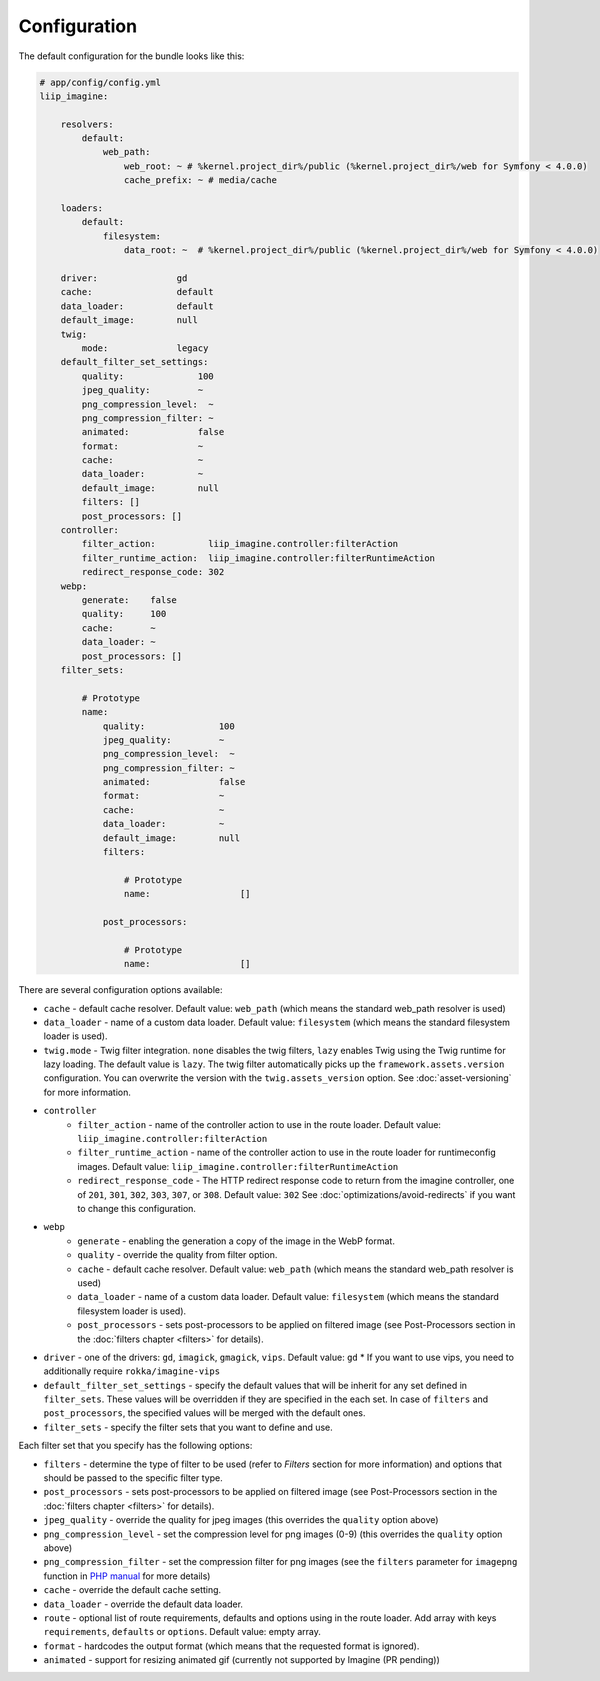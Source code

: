 

Configuration
=============

The default configuration for the bundle looks like this:

.. code-block:: yaml

    # app/config/config.yml
    liip_imagine:

        resolvers:
            default:
                web_path:
                    web_root: ~ # %kernel.project_dir%/public (%kernel.project_dir%/web for Symfony < 4.0.0)
                    cache_prefix: ~ # media/cache

        loaders:
            default:
                filesystem:
                    data_root: ~  # %kernel.project_dir%/public (%kernel.project_dir%/web for Symfony < 4.0.0)

        driver:               gd
        cache:                default
        data_loader:          default
        default_image:        null
        twig:
            mode:             legacy
        default_filter_set_settings:
            quality:              100
            jpeg_quality:         ~
            png_compression_level:  ~
            png_compression_filter: ~
            animated:             false
            format:               ~
            cache:                ~
            data_loader:          ~
            default_image:        null
            filters: []
            post_processors: []
        controller:
            filter_action:          liip_imagine.controller:filterAction
            filter_runtime_action:  liip_imagine.controller:filterRuntimeAction
            redirect_response_code: 302
        webp:
            generate:    false
            quality:     100
            cache:       ~
            data_loader: ~
            post_processors: []
        filter_sets:

            # Prototype
            name:
                quality:              100
                jpeg_quality:         ~
                png_compression_level:  ~
                png_compression_filter: ~
                animated:             false
                format:               ~
                cache:                ~
                data_loader:          ~
                default_image:        null
                filters:

                    # Prototype
                    name:                 []

                post_processors:

                    # Prototype
                    name:                 []

There are several configuration options available:

* ``cache`` - default cache resolver. Default value: ``web_path`` (which means
  the standard web_path resolver is used)
* ``data_loader`` - name of a custom data loader. Default value: ``filesystem``
  (which means the standard filesystem loader is used).
* ``twig.mode`` - Twig filter integration. ``none`` disables the twig filters, ``lazy`` enables
  Twig using the Twig runtime for lazy loading. The default value is ``lazy``.
  The twig filter automatically picks up the ``framework.assets.version`` configuration. You can
  overwrite the version with the ``twig.assets_version`` option. See :doc:`asset-versioning` for
  more information.
* ``controller``
    * ``filter_action`` - name of the controller action to use in the route loader.
      Default value: ``liip_imagine.controller:filterAction``
    * ``filter_runtime_action`` - name of the controller action to use in the route
      loader for runtimeconfig images. Default value: ``liip_imagine.controller:filterRuntimeAction``
    * ``redirect_response_code`` - The HTTP redirect response code to return from the imagine controller,
      one of ``201``, ``301``, ``302``, ``303``, ``307``, or ``308``. Default value: ``302``
      See :doc:`optimizations/avoid-redirects` if you want to change this configuration.
* ``webp``
    * ``generate`` - enabling the generation a copy of the image in the WebP format.
    * ``quality`` - override the quality from filter option.
    * ``cache`` - default cache resolver. Default value: ``web_path`` (which means
      the standard web_path resolver is used)
    * ``data_loader`` - name of a custom data loader. Default value: ``filesystem``
      (which means the standard filesystem loader is used).
    * ``post_processors`` - sets post-processors to be applied on filtered image
      (see Post-Processors section in the :doc:`filters chapter <filters>` for details).
* ``driver`` - one of the drivers: ``gd``, ``imagick``, ``gmagick``, ``vips``.
  Default value: ``gd``
  * If you want to use vips, you need to additionally require ``rokka/imagine-vips``
* ``default_filter_set_settings`` - specify the default values that will be inherit for any set defined in
  ``filter_sets``. These values will be overridden if they are specified in the each set. In case of ``filters`` and
  ``post_processors``, the specified values will be merged with the default ones.
* ``filter_sets`` - specify the filter sets that you want to define and use.

Each filter set that you specify has the following options:

* ``filters`` - determine the type of filter to be used (refer to *Filters* section
  for more information) and options that should be passed to the specific filter type.
* ``post_processors`` - sets post-processors to be applied on filtered image
  (see Post-Processors section in the :doc:`filters chapter <filters>` for details).
* ``jpeg_quality`` - override the quality for jpeg images (this overrides the
  ``quality`` option above)
* ``png_compression_level`` - set the compression level for png images (0-9)
  (this overrides the ``quality`` option above)
* ``png_compression_filter`` - set the compression filter for png images (see the
  ``filters`` parameter for ``imagepng`` function in `PHP manual`_ for more details)
* ``cache`` - override the default cache setting.
* ``data_loader`` - override the default data loader.
* ``route`` - optional list of route requirements, defaults and options using in
  the route loader. Add array with keys ``requirements``, ``defaults`` or ``options``.
  Default value: empty array.
* ``format`` - hardcodes the output format (which means that the requested format
  is ignored).
* ``animated`` - support for resizing animated gif (currently not supported by
  Imagine (PR pending))


.. _`PHP Manual`: https://php.net/imagepng
